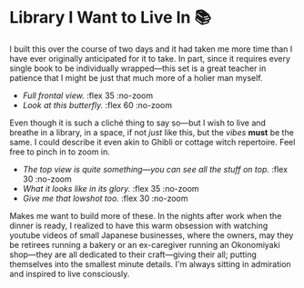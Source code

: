 #+date: 287; 12025 H.E. 2359
#+html_head: <link rel="stylesheet" type="text/css" href="index.css">
#+options: exclude-html-head:property="theme-color"
#+html_head: <meta name="theme-color" property="theme-color" content="#150804">
#+options: preview:butterfly.jpg preview-height:1778 preview-width:2370
* Library I Want to Live In 📚
I built this over the course of two days and it had taken me more time than I
have ever originally anticipated for it to take. In part, since it requires
every single book to be individually wrapped---this set is a great teacher in
patience that I might be just that much more of a holier man myself.

#+begin_gallery :no-zoom
- [[full.jpg][Full frontal view.]] :flex 35 :no-zoom
- [[butterfly.jpg][Look at this butterfly.]] :flex 60 :no-zoom
#+end_gallery

Even though it is such a cliché thing to say so---but I wish to live and breathe
in a library, in a space, if not /just/ like this, but the /vibes/ *must* be the
same. I could describe it even akin to Ghibli or cottage witch repertoire. Feel
free to pinch in to zoom in.

#+begin_gallery
- [[top.jpg][The top view is quite something---you can see all the stuff on top.]] :flex 30 :no-zoom
- [[high.jpg][What it looks like in its glory.]] :flex 35 :no-zoom
- [[immersive.jpg][Give me that lowshot too.]] :flex 30 :no-zoom
#+end_gallery

Makes me want to build more of these. In the nights after work when the dinner
is ready, I realized to have this warm obsession with watching youtube videos of
small Japanese businesses, where the owners, may they be retirees running a
bakery or an ex-caregiver running an Okonomiyaki shop---they are all dedicated
to their craft---giving their all; putting themselves into the smallest minute
details. I'm always sitting in admiration and inspired to live consciously.
